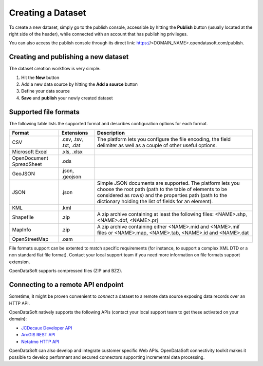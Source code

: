 Creating a Dataset
==================

To create a new dataset, simply go to the publish console, accessible by hitting the **Publish** button (usually 
located at the right side of the header), while connected with an account that has publishing privileges.

You can also access the publish console through its direct link: https://<DOMAIN_NAME>.opendatasoft.com/publish.

Creating and publishing a new dataset
-------------------------------------

The dataset creation workflow is very simple.

1. Hit the **New** button

   .. ifconfig:: language == 'en'

      .. image:: publish__newbutton--en.jpg
         :alt: New Dataset

   .. ifconfig:: language == 'fr'

      .. image:: publish__newbutton--fr.png
         :alt: Nouveau jeu de données

2. Add a new data source by hitting the **Add a source** button

   .. ifconfig:: language == 'en'

      .. image:: publish__addsource--en.jpg
         :alt: New Data Source

   .. ifconfig:: language == 'fr'

      .. image:: publish__addsource--fr.png
         :alt: Nouvelle source de données

    Note that this step is optional as you can configure a dataset with no datasource, simply filling out the dataset 
    metadata in the **Information** tab.

3. Define your data source

   .. ifconfig:: language == 'en'

      .. image:: publish__source--en.jpg
         :alt: Configure Data Source

   .. ifconfig:: language == 'fr'

      .. image:: publish__source--fr.png
         :alt: Configurer une source de données

    You can either:

    * **Upload a file** whose format is supported by the platform
    * Specify a **remote URL** (HTTP, HTTPs or FTP) to a file whose format is supported by the platform
    * Specify a **remote URL** to an **API endpoint** supported by the platform
    * **Paste data**, for instance by copy / pasting Excel spreadsheet content

    Note that you can define multiple resources for a single dataset. However, all the resources shall have the same 
    *schema* (for instance, a CSV file and an XLS file with the same column titles).

4. **Save** and **publish** your newly created dataset

   .. ifconfig:: language == 'en'

      .. image:: publish__saveandpublish--en.jpg
         :alt: Save and Publish

   .. ifconfig:: language == 'fr'

      .. image:: publish__saveandpublish--fr.png
         :alt: Sauvegarder et publier

Supported file formats
----------------------

The following table lists the supported format and describes configuration options for each format.

.. list-table::
   :header-rows: 1
   
   * * Format
     * Extensions
     * Description
   * * CSV
     * .csv, .tsv, .txt, .dat
     * The platform lets you configure the file encoding, the field delimiter as well as a couple of other useful 
       options.
   * * Microsoft Excel
     * .xls, .xlsx
     * 
   * * OpenDocument SpreadSheet
     * .ods
     * 
   * * GeoJSON
     * .json, .geojson
     * 
   * * JSON
     * .json
     * Simple JSON documents are supported. The platform lets you choose the root path (path to the table of elements 
       to be considered as rows) and the properties path (path to the dictionary holding the list of fields for an 
       element).
   * * KML
     * .kml
     * 
   * * Shapefile
     *  .zip
     * A zip archive containing at least the following files: <NAME>.shp, <NAME>.dbf, <NAME>.prj
   * * MapInfo
     * .zip
     * A zip archive containing either <NAME>.mid and <NAME>.mif files or <NAME>.map, <NAME>.tab, <NAME>.id and 
       <NAME>.dat
   * * OpenStreetMap
     * .osm
     * 

File formats support can be extented to match specific requirements (for instance, to support a complex XML DTD or a 
non standard flat file format). Contact your local support team if you need more information on file formats support 
extension.

OpenDataSoft supports compressed files (ZIP and BZ2).

Connecting to a remote API endpoint
-----------------------------------

Sometime, it might be proven convenient to *connect* a dataset to a remote data source exposing data records over an 
HTTP API.

OpenDataSoft natively supports the following APIs (contact your local support team to get these activated on your 
domain):

* `JCDecaux Developer API <https://developer.jcdecaux.com/>`_
* `ArcGIS REST API <http://resources.arcgis.com/en/help/rest/apiref/>`_
* `Netatmo HTTP API <https://dev.netatmo.com/doc>`_

OpenDataSoft can also develop and integrate customer specific Web APIs. OpenDataSoft connectivity toolkit makes it 
possible to develop performant and secured connectors supporting incremental data processing.
